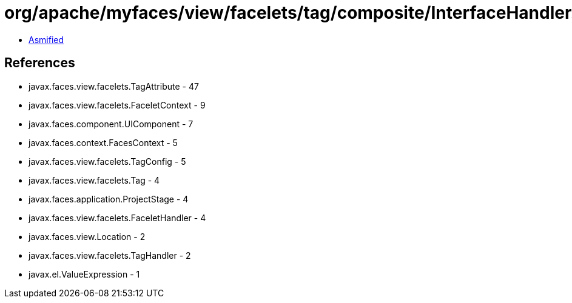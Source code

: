 = org/apache/myfaces/view/facelets/tag/composite/InterfaceHandler.class

 - link:InterfaceHandler-asmified.java[Asmified]

== References

 - javax.faces.view.facelets.TagAttribute - 47
 - javax.faces.view.facelets.FaceletContext - 9
 - javax.faces.component.UIComponent - 7
 - javax.faces.context.FacesContext - 5
 - javax.faces.view.facelets.TagConfig - 5
 - javax.faces.view.facelets.Tag - 4
 - javax.faces.application.ProjectStage - 4
 - javax.faces.view.facelets.FaceletHandler - 4
 - javax.faces.view.Location - 2
 - javax.faces.view.facelets.TagHandler - 2
 - javax.el.ValueExpression - 1
